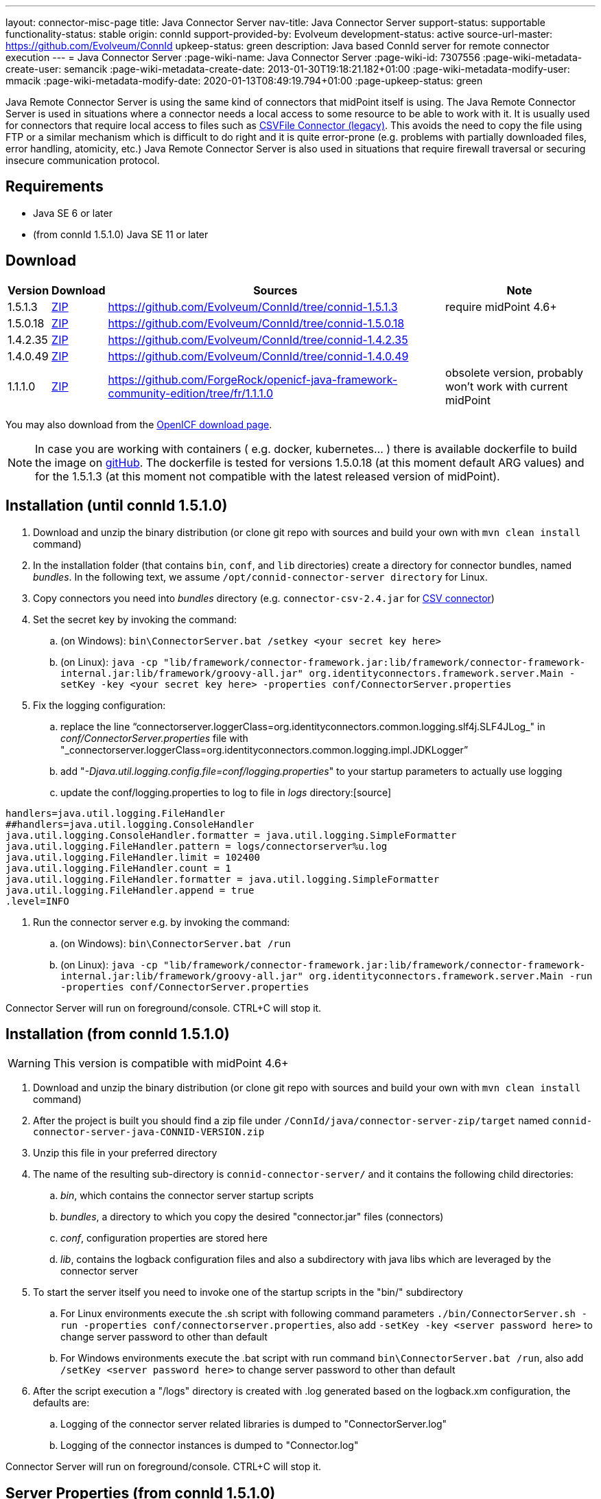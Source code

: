 ---
layout: connector-misc-page
title: Java Connector Server
nav-title: Java Connector Server
support-status: supportable
functionality-status: stable
origin: connId
support-provided-by: Evolveum
development-status: active
source-url-master: https://github.com/Evolveum/ConnId
upkeep-status: green
description: Java based ConnId server for remote connector execution
---
= Java Connector Server
:page-wiki-name: Java Connector Server
:page-wiki-id: 7307556
:page-wiki-metadata-create-user: semancik
:page-wiki-metadata-create-date: 2013-01-30T19:18:21.182+01:00
:page-wiki-metadata-modify-user: mmacik
:page-wiki-metadata-modify-date: 2020-01-13T08:49:19.794+01:00
:page-upkeep-status: green

Java Remote Connector Server is using the same kind of connectors that midPoint itself is using.
The Java Remote Connector Server is used in situations where a connector needs a local access to some resource to be able to
work with it.
It is usually used for connectors that require local access to files such as
xref:/connectors/connectors/com.evolveum.polygon.csvfile.CSVFileConnector/[CSVFile Connector (legacy)].
This avoids the need to copy the file using FTP or a similar mechanism which is difficult to do right and it is quite error-prone (e.g. problems with partially downloaded files, error handling, atomicity, etc.) Java Remote Connector Server is also used in situations that require firewall traversal or securing insecure communication protocol.


== Requirements

* Java SE 6 or later
* (from connId 1.5.1.0) Java SE 11 or later

== Download

[%autowidth]
|===
| Version | Download | Sources | Note

| 1.5.1.3
| link:https://nexus.evolveum.com/nexus/repository/releases/net/tirasa/connid/connector-server-zip/1.5.1.3/connector-server-zip-1.5.1.3.zip[ZIP]
| link:https://github.com/Evolveum/ConnId/tree/connid-1.5.1.3[https://github.com/Evolveum/ConnId/tree/connid-1.5.1.3]
| require midPoint 4.6+

| 1.5.0.18
| link:https://nexus.evolveum.com/nexus/repository/releases/net/tirasa/connid/connector-server-zip/1.5.0.18/connector-server-zip-1.5.0.18.zip[ZIP]
| link:https://github.com/Evolveum/ConnId/tree/connid-1.5.0.18[https://github.com/Evolveum/ConnId/tree/connid-1.5.0.18]
|

| 1.4.2.35
| link:https://nexus.evolveum.com/nexus/repository/releases/net/tirasa/connid/connector-server-zip/1.4.2.35/connector-server-zip-1.4.2.35.zip[ZIP]
| link:https://github.com/Evolveum/ConnId/tree/connid-1.4.2.35[https://github.com/Evolveum/ConnId/tree/connid-1.4.2.35]
|

| 1.4.0.49
| link:https://nexus.evolveum.com/nexus/repository/releases/net/tirasa/connid/connector-server-zip/1.4.0.49/connector-server-zip-1.4.0.49.zip[ZIP]
| link:https://github.com/Evolveum/ConnId/tree/connid-1.4.0.49[https://github.com/Evolveum/ConnId/tree/connid-1.4.0.49]
|

| 1.1.1.0
| link:https://nexus.evolveum.com/nexus/content/repositories/openicf-releases/org/forgerock/openicf/java/openicf-java/1.1.1.0/openicf-java-1.1.1.0.zip[ZIP]
| link:https://github.com/ForgeRock/openicf-java-framework-community-edition/tree/fr/1.1.1.0[https://github.com/ForgeRock/openicf-java-framework-community-edition/tree/fr/1.1.1.0]
| obsolete version, probably won't work with current midPoint

|===

You may also download from the link:http://www.forgerock.org/openicf.html[OpenICF download page].

[NOTE]
====
In case you are working with containers ( e.g. docker, kubernetes... ) there is available dockerfile to build the image on link:https://github.com/Evolveum/midpoint-docker/blob/master/Dockerfile-cs[gitHub].
The dockerfile is tested for versions 1.5.0.18 (at this moment default ARG values) and for the 1.5.1.3 (at this moment not compatible with the latest released version of midPoint).
====

== Installation (until connId 1.5.1.0)

. Download and unzip the binary distribution (or clone git repo with sources and build your own with `mvn clean install` command)

. In the installation folder (that contains `bin`, `conf`, and `lib` directories) create a directory for connector bundles, named _bundles_. In the following text, we assume `/opt/connid-connector-server directory` for Linux.

. Copy connectors you need into _bundles_ directory (e.g. `connector-csv-2.4.jar` for xref:/connectors/connectors/com.evolveum.polygon.connector.csv.CsvConnector/index.adoc[CSV connector])

. Set the secret key by invoking the command:

.. (on Windows): `bin\ConnectorServer.bat /setkey <your secret key here>`

.. (on Linux): ``java -cp "lib/framework/connector-framework.jar:lib/framework/connector-framework-internal.jar:lib/framework/groovy-all.jar" org.identityconnectors.framework.server.Main  -setKey -key <your secret key here> -properties conf/ConnectorServer.properties``



. Fix the logging configuration:

.. replace the line "`connectorserver.loggerClass=org.identityconnectors.common.logging.slf4j.SLF4JLog_" in _conf/ConnectorServer.properties_ file with "_connectorserver.loggerClass=org.identityconnectors.common.logging.impl.JDKLogger`"

.. add "_-Djava.util.logging.config.file=conf/logging.properties_" to your startup parameters to actually use logging

.. update the conf/logging.properties to log to file in _logs_ directory:[source]
----
handlers=java.util.logging.FileHandler
##handlers=java.util.logging.ConsoleHandler
java.util.logging.ConsoleHandler.formatter = java.util.logging.SimpleFormatter
java.util.logging.FileHandler.pattern = logs/connectorserver%u.log
java.util.logging.FileHandler.limit = 102400
java.util.logging.FileHandler.count = 1
java.util.logging.FileHandler.formatter = java.util.logging.SimpleFormatter
java.util.logging.FileHandler.append = true
.level=INFO
----

. Run the connector server e.g. by invoking the command:

.. (on Windows): `bin\ConnectorServer.bat /run`

.. (on Linux): `java -cp "lib/framework/connector-framework.jar:lib/framework/connector-framework-internal.jar:lib/framework/groovy-all.jar" org.identityconnectors.framework.server.Main  -run -properties conf/ConnectorServer.properties`



Connector Server will run on foreground/console.
CTRL+C will stop it.

== Installation (from connId 1.5.1.0)

[WARNING]
This version is compatible with midPoint 4.6+


. Download and unzip the binary distribution (or clone git repo with sources and build your own with `mvn clean install` command)
. After the project is built you should find a zip file under `/ConnId/java/connector-server-zip/target` named `connid-connector-server-java-CONNID-VERSION.zip`
. Unzip this file in your preferred directory
. The name of the resulting sub-directory is `connid-connector-server/` and it contains the following child directories:
.. _bin_, which contains the connector server startup scripts
.. _bundles_, a directory to which you copy the desired "connector.jar" files (connectors)
.. _conf_, configuration properties are stored here
.. _lib_, contains the logback configuration files and also a subdirectory with java libs which are leveraged by the connector server
. To start the server itself you need to invoke one of the startup scripts in the "bin/" subdirectory
.. For Linux environments execute the .sh script with following command parameters `./bin/ConnectorServer.sh -run -properties conf/connectorserver.properties`, also add `-setKey -key <server password here>` to change server password to other than default
.. For Windows environments execute the .bat script with run command `bin\ConnectorServer.bat /run`, also add `/setKey  <server password here>` to change server password to other than default
. After the script execution a "/logs" directory is created with .log generated based on the logback.xm configuration, the defaults are:
.. Logging of the connector server related libraries is dumped to "ConnectorServer.log"
.. Logging of the connector instances is dumped to "Connector.log"

Connector Server will run on foreground/console.
CTRL+C will stop it.

== Server Properties (from connId 1.5.1.0)
The connector server can be configured via the connectorserver.properties file which resides in the `connid-connector-server/conf` sub-directory.
This contains the following parameters with defaults (each with a prefix of 'connectorserver.'):

. *port* [default '8759'], the port on which to execute
. *bundleDir* [default 'bundles'], path to directory where to find the connector bundles
. *libDir* [default 'lib'], path to directory where to find the libraries needed at runtime
. *usessl* [default 'false'], true if connector server should use SSL, please see "Configuring SSL"
. *key* [default 'lmA6bMfENJGlIDbfrVtklXFK32s\=', e.g. 'changeit'], secure hash of the gateway key
.. can be changed by the option '-setKey -key' (Linux) or '/setKey' (Windows) added to the script execution
. *loggerClass* [default 'org.identityconnectors.common.logging.impl.JDKLogger'], logger used by the connector server, there are multiple options:
.. `org.identityconnectors.common.logging.impl.JDKLogger`, [default] can be configured via logback.xml (jul-slf4j bridge)
.. `org.identityconnectors.common.logging.impl.noOpLogger`, no logging
.. `org.identityconnectors.common.logging.StdOutLogger`, logging to standard output
.. `org.identityconnectors.common.logging.slf4j.SLF4JLog`, can be configured via logback.xml
. *ifaddress* [optional and by default not used, e.g. 'localhost'], specific address to bind to

== Logback configuration (from connId 1.5.1.0)
Using either the JDKLogger [default] or SLF4JLog you are capable of configuring the logging properties via a logback.xml configuration file.
The file is present in the `connid-connector-server/lib` subdirectory.
This is a part of the default configuration present in the execution scripts ConnectorServer.sh a ConnectorServer.bat.
In both cases it's a result of specifying the `-Dlogback.configurationFile=lib/logback.xml` java property.
If this is removed by default the logback.groovy configuration file is used as default [as stated in logback documentation].

I will describe the 'logback.xml' as this is the current default used during startup.

There are three main appenders, "SERVER-FILE", "CONNECTOR-FILE" and "STDOUT".
The "STDOUT" appender is used as the root appender, currently all unspecified packages dump messages with the "debug" level to this appender.
"SERVER-FILE" contains log messages related to the server libraries itself.
This is a file appender for the 'connid-connector-server/logs/ConnectorServer.log' file.
The verbosity of most of the loggers in this appender are governed by the 'SERVER_LEVEL' logback property set by defatul to the "INFO" level.
"CONNECTOR-FILE" is the appender used to dump the messages originating from the actions of identity connector bundles.
This is dumped to the file 'connid-connector-server/logs/Connector.log'.
this case you might need to add also a logger to the 'polygon' project packages to log connectors base on the midPoint polygon bundles.
Following is an example to set the "polygon" packages to the "TRACE" level.
In this case all connectors based on the packages will bump trace level logs into the log file.

[source]
----
 <logger name="com.evolveum.polygon" level="TRACE" additivity="false">
    <appender-ref ref="CONNECTOR-FILE"/>
 </logger>
----

== Using connectors which require SSL
In this case you need to set up a keystore file where you should store the needed ssl certificates.
This does not require the change of the 'usessl' configuration property to true.
What you additionally need to set up is the specification of the keystore file which should be used and it's properties in the execution scripts.
See 'Passing Keystore Parameters to Connector Server'.

Best results here were by using the keystore format PKCS12, the type JCEKS seemed to cause some issues.

== Automatic Server Startup


=== Systemd

Create user/group for running the service (e.g. connid-server, connid-server).
The home directory of the connector server should be located in the directory "/opt/connid-connector-server" in case of this example.
Also set the "/opt/connid-connector-server/bin/ConnectorServer.sh" script to be executable.
This user must have access to the connector server files.

Create systemd service file /etc/systemd/system/java-connector-server.service (as root) - inspiration from link:http://stackoverflow.com/questions/21503883/spring-boot-application-as-a-service/22121547#22121547[http://stackoverflow.com/questions/21503883/spring-boot-application-as-a-service/22121547#22121547]:

*until connId 1.5.1.0*
[source]
----
[Unit]
Description=Java Connector Server Service
[Service]
User=connid-server
WorkingDirectory=/opt/connid-connector-server
ExecStart=/usr/bin/java -Xmx256m -cp "lib/framework/connector-framework.jar:lib/framework/connector-framework-internal.jar:lib/framework/groovy-all.jar" org.identityconnectors.framework.server.Main  -run -properties conf/ConnectorServer.properties
SuccessExitStatus=143
[Install]
WantedBy=multi-user.target
----

*from connId 1.5.1.0*
[source]
----
[Unit]
Description=Java Connector Server Service
[Service]
User=connid-server
WorkingDirectory=/opt/connid-connector-server/
ExecStart=/opt/connid-connector-server/./bin/ConnectorServer.sh -run -properties /opt/connid-connector-server/conf/connectorserver.properties
SuccessExitStatus=143
[Install]
WantedBy=multi-user.target
----

Issue the following commands (as root):

[source,bash]
----
systemctl daemon-reload
systemctl enable java-connector-server
----

You can start/stop the service using:

[source,bash]
----
systemctl start java-connector-server
systemctl stop java-connector-server
----


=== SysV Init

Create start script to be run by startup script `/opt/connid-connector-server/start`:

[source,bash]
----
#!/bin/bash
MAIN_DIR=/opt/connid-connector-server
cd $MAIN_DIR
exec java -Djava.util.logging.config.file=conf/logging.properties -cp "lib/framework/connector-framework.jar:lib/framework/connector-framework-internal.jar:lib/framework/groovy-all.jar" org.identityconnectors.framework.server.Main -run -properties conf/ConnectorServer.properties
----

Set file permissions:

[source,bash]
----
chmod 755 /opt/connid-connector-server/start
----

Create startup script _/etc/init.d/connid-connector-server_ - inspiration from: link:https://orrsella.com/2014/11/06/initd-and-start-scripts-for-scala-java-server-apps/[https://orrsella.com/2014/11/06/initd-and-start-scripts-for-scala-java-server-apps/]


[source,bash]
----
#!/bin/bash
START_SCRIPT=/opt/connid-connector-server/start
PID_FILE=/var/run/connid-connector-server.pid
DAEMON=$START_SCRIPT
start() {
  PID=`$DAEMON $ARGS > /dev/null 2>&1 & echo $!`
}
case "$1" in
start)
    if [ -f $PID_FILE ]; then
        PID=`cat $PID_FILE`
        if [ -z "`ps axf | grep -w ${PID} | grep -v grep`" ]; then
            start
        else
            echo "Already running [$PID]"
            exit 0
        fi
    else
        start
    fi
    if [ -z $PID ]; then
        echo "Failed starting"
        exit 3
    else
        echo $PID > $PID_FILE
        echo "Started [$PID]"
        exit 0
    fi
;;
status)
    if [ -f $PID_FILE ]; then
        PID=`cat $PID_FILE`
        if [ -z "`ps axf | grep -w ${PID} | grep -v grep`" ]; then
            echo "Not running (process dead but pidfile exists)"
            exit 1
        else
            echo "Running [$PID]"
            exit 0
        fi
    else
        echo "Not running"
        exit 3
    fi
;;
stop)
    if [ -f $PID_FILE ]; then
        PID=`cat $PID_FILE`
        if [ -z "`ps axf | grep -w ${PID} | grep -v grep`" ]; then
            echo "Not running (process dead but pidfile exists)"
            exit 1
        else
            PID=`cat $PID_FILE`
            kill -HUP $PID
            echo "Stopped [$PID]"
            rm -f $PID_FILE
            exit 0
        fi
    else
        echo "Not running (pid not found)"
        exit 3
    fi
;;
restart)
    $0 stop
    $0 start
;;
*)
    echo "Usage: $0 {status|start|stop|restart}"
    exit 1
esac
----

Set file permissions:

[source,bash]
----
chmod 755 /etc/init.d/connid-connector-server
----

Start the service:

[source,bash]
----
/etc/init.d/connid-connector-server start
----

Set the service to autostart (using your distribution command; here Red Hat-based distributions "chkconfig" is used:

[source,bash]
----
chkconfig connid-connector-server on
----


[TIP]
====
You may need to use different command and edit the script to use dependencies or service startup ordering.
====

Original instructions for OpenICF Connector Server: link:http://openicf.forgerock.org/connector-framework-internal/connector_server.html[http://openicf.forgerock.org/connector-framework-internal/connector_server.html]


== Configuring SSL

The Connector Server is a SSL server.
Therefore is needs a keypair (private key + certificate).
Java connector server expects the keypair to be present in a keystore.
It is using standard Java JCE keystore for this purpose.
The keystore does not exist at the time of the initial installation.
It needs to be created and populated with a keypair.


=== Creating and Populating a Keystore

The keypair is usually distributed in a PKCS#12 format (a file with `p12` or `pfx` extension).
This format needs to be converted in Java JCE keystore.
There is `keytool` utility that is part of Java platform that can be used for conversion:

.Converting PKCS#12 key and certificate to java keystore
[source,bash]
----
keytool -importkeystore -srckeystore mykeycert.p12 -srcstoretype pkcs12 -destkeystore keystore.jks -deststoretype JKS
----

The command above creates a `keystore.jks` file which is the actual Java JCE keystore.
The `keytool` command will ask for two passwords:

* A password on the PCKS#12 files as these files are usually protected by password (because they contain a private key)

* A password for a newly created keystore.
Make sure you remember this.

But there is a catch.
The Java JCE keystore as a whole is protected by a password.
But also each individual key is protected by a password.
These passwords are usually the same and that is exactly what the connector server expects.
However when the keystore is converted from PCKS#12 the keystore password is set to the supplied password but the key password remains the same as was the password on PCKS#12 file.
If these passwords were not the same then the key password needs to be changed in one extra step:

.Changing a key password
[source,bash]
----
keytool -keystore keystore.jks -storepass changeit -keypasswd -alias mykey
----

See xref:/midpoint/reference/security/crypto/keystore-configuration/[Keystore Configuration] page for some more tips and tricks dealing with keystore.
But please note that this page deals with *midPoint keystore* which is slightly different than *Connector server keystore*.


=== Passing Keystore Parameters to Connector Server

The connector server is a Java application that looks for a default keystore.
The location, type and password of the default keystore needs to be passed to the connector server in a form of Java options:

[source,bash]
----
java ... -Djavax.net.ssl.keyStore=keystore.jks -Djavax.net.ssl.keyStorePassword=changeit -Djavax.net.ssl.keyStoreType=JKS ...
----

Add these options to the script that is starting connector server.


=== Enabling Connector Server SSL

Change the `connectorserver.usessl` option to `true` in the `connectorserver.properties` configuration file.

You can start the server now.
Please do not forget to xref:/connectors/connid/1.x/connector-server/[configure the midPoint side as well].


== Troubleshooting

Error "Cannot recover key": Make sure that the key password in the keystore is the same as the keystore password.

== Using remote connectors
To integrate remote connectors to your midPoint instance we use a special type of object called *Connector Host*.
This represents information about the connector server, specifically it represents a configuration which enables us to communicate with the remote server.

When the connector host object is configured we are capable of executing via this object the action of connector discovery.
This causes midPoint to request the remote connector server instance for information about possible connector bundles available at the remote location.
With this information midPoint creates the connector object representation in its repository, containing oid's same as other objects in midPoint.
You are then capable of using those or other attributes to specify the needed connector in your resource configuration.

The created connector object will have the name of the connector host as a part of its own name.

Some an example and more information about the connector host object can be found xref:/midpoint/architecture/archive/data-model/midpoint-common-schema/connectorhosttype/[here].

== See Also

* xref:/connectors/connid/1.x/connector-server/[Connector Server]
* xref:/midpoint/architecture/archive/data-model/midpoint-common-schema/connectorhosttype/[Connector Host Type]